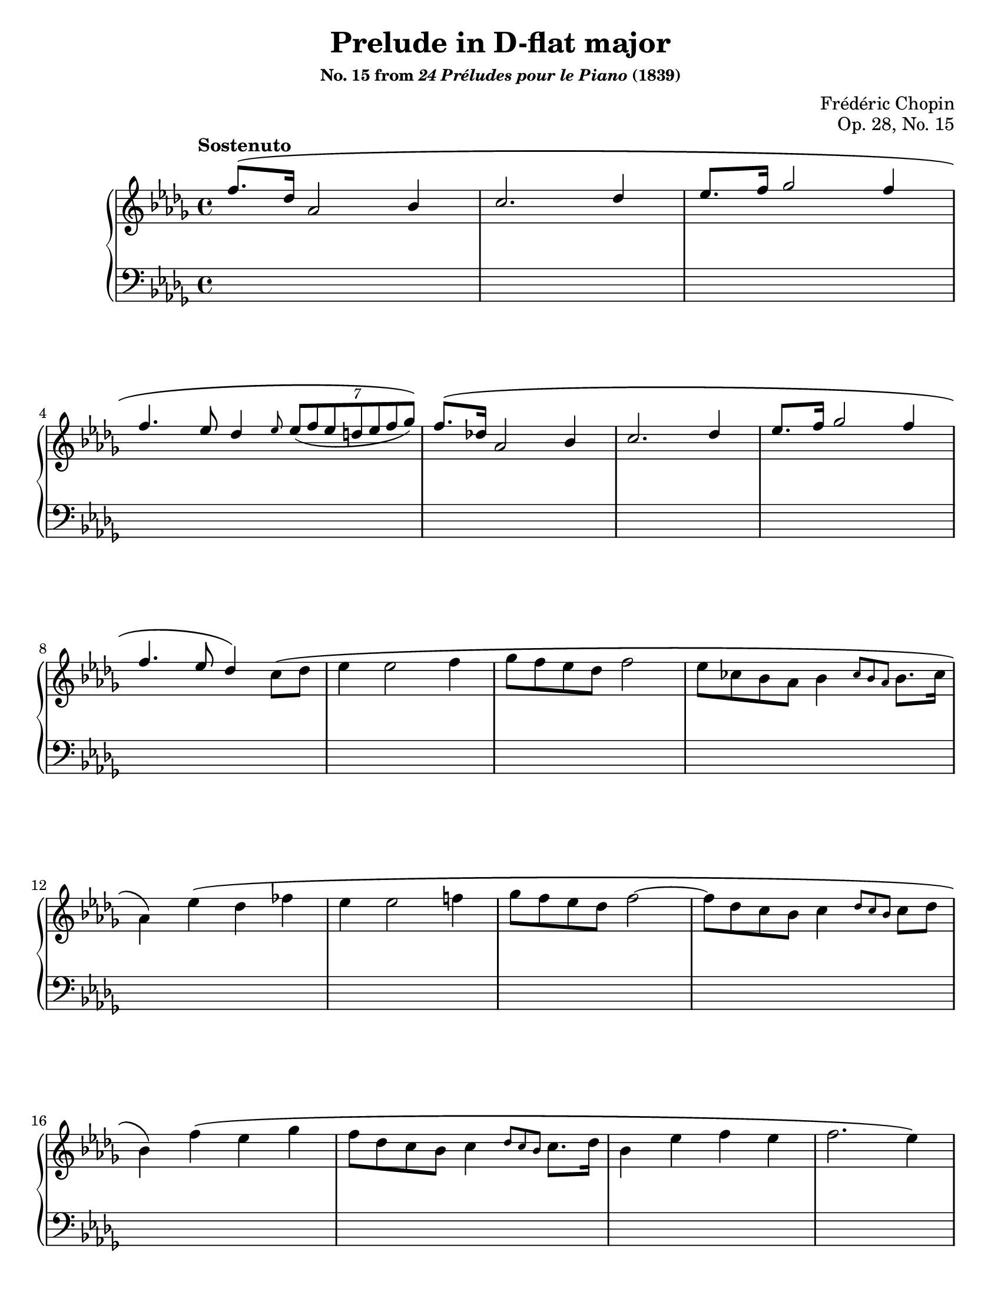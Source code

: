 \version "2.24.0"
\language "english"
\pointAndClickOff

%% Chopin uses regular and long >-shaped accent marks. The longer ones
%% I render with modified hairpins. See my comments in the source for
%% Waltz WN 47 [Op. posth. 69, No. 1] for more details.

long_accent_base = {
  \once \override Hairpin.endpoint-alignments = #'(-1 . -1)
  \once \override Hairpin.thickness = 2.0
  \once \override Hairpin.height = 0.4
  \once \override Hairpin.endpoint-alignments = #`(,LEFT . ,LEFT)
}

long_accent_below = {
  \long_accent_base
  \once \override Hairpin.self-alignment-Y = -1
}

long_accent_above = {
  \long_accent_base
  \once \override Hairpin.self-alignment-Y = 1
}

#(set-default-paper-size "letter")
\paper {
  print-page-number = ##f
  % markup-system-spacing = #0
  % top-margin = #4
  % bottom-margin = #4
}

\header {
  title = "Prelude in D-flat major"
  subsubtitle = \markup { "No. 15 from" \italic "24 Préludes pour le Piano" "(1839)" }
  composer = "Frédéric Chopin"
  opus = "Op. 28, No. 15"
  tagline = ##f
}

\layout {
  \context {
    \Score

    %% Pedal marks by default have zero width, allowing, them to
    %% horizontally overlap. This restores their natural width so that
    %% \sustainOff can be arbitrarily close to \sustainOn but not run
    %% into it.
    \override SustainPedal.extra-spacing-width = #'(0 . 0)

    \omit TupletBracket
  }
  \context {
    \PianoStaff
    \consists "Span_stem_engraver"
    \accidentalStyle piano
    printKeyCancellation = ##f
  }
}

global = {
  \tempo Sostenuto
  \key df \major
  \time 4/4
}

upper_first_theme = \relative {
  f''8.\( df16 af2 bf4 |
  c2. df4 ef8. f16 gf2 f4 |
  f4. ef8 df4
}

upper_B_soprano = \absolute {
  s1*7 |
  \once \hide NoteHead
  \repeat unfold 40 { gf'8 } |
  \repeat unfold 3 \repeat unfold 8 <bf bf'>8 |
}

upper_B_alto = \relative {
  s1*7 |
  s1 |
  s2 c'4 bs |
  s2 df4 c4~ |
  4 df ef df |
  df1 |
  <ef gf>2 <df gf>2 |
  <ef gf>2 <df gf>2 |
  <gf df>2 <fss df>2 |
}

lower_B_soprano = \absolute {
  \repeat unfold 7 {
    \repeat unfold 8 { gf8 } |
  }
  \autoBeamOff
  \crossStaff \repeat unfold 40 { gf8 }
  \autoBeamOn
  s1*3 |
  \change Staff = "up"
  <bf df' gf' bf'>8
  \change Staff = "down"
  \repeat unfold 7 gf8
}

upper = \relative {
  \clef treble

  \voiceOne
  \upper_first_theme
  \relative {
    \grace ef''8 \tuplet 7/2 { ef8_( f ef d ef f gf)\) } |
  }
  \upper_first_theme \)

  \oneVoice
  \relative {
    c''8
    -\shape #'(() ((0 . 2) (0 . 2) (1 . 1) (0.5 . 0))) \(
    df |
    ef4 2 f4 |
    gf8 f ef df f2 |
    ef8 cf bf af bf4 \grace { cf8 bf af } bf8. cf16 |
    \once \stemDown af4\)
  }

  \relative {
    ef''4
    -\shape #'(() ((0 . 2) (0 . 2) (1 . 1) (0.5 . 0))) \(
    df ff |
    ef4 2 f4 |
    gf8 f ef df f2~ |
    8 df c bf c4 \grace { df8 c bf } c df |
    bf4\)
  }

  \relative  {
    f''4\( ef gf |
    f8 df c bf c4 \grace { df8 c bf } c8. df16 |
    bf4 ef f ef |
    f2. ef4\)
  }

  \voiceOne
  \upper_first_theme
  \tuplet 7/2 \relative { d''8 ef e f af g gf\) } |
  \relative {
    f''8.\( df16 af2 bf4 |
    c2. df4 ef8. f16 gf2\) c,4( |
    ef2)
  }

  \oneVoice
  r2 |

  <<
    \new Voice = "soprano" {
      \voiceOne
      \upper_B_soprano
    }
    \new Voice = "alto" {
      \voiceTwo
      \override Voice.NoteColumn.force-hshift = -0.5
      \upper_B_alto
    }
    \new Voice = "soprano-down" {
      \voiceThree
      \change Staff = "down"
      \lower_B_soprano
    }
  >>
}

lower = \relative {
  \clef bass
  s1*89
}

above = {
}

between = {
}

below = {
}

%%%%%%%%%%%%%%%%%%%%%%%%%%%%%%%%%%%%%%%%%%%%%%%%%%%%%%%%%%%%%%%%%%%%%%%%
%% breaks_ref to match NE

breaks_ref = {
  s1*3 | \break
  \barNumberCheck #4
  s1*4 | \break
  \barNumberCheck #8
  s1*4 | \break
  \barNumberCheck #12
  s1*4 | \break
  \barNumberCheck #16
  s1*4 | \pageBreak

  \barNumberCheck #20
  s1*4 | \break
  \barNumberCheck #24
  s1*4 | \break
  \barNumberCheck #28
  s1*5 | \break
  \barNumberCheck #33
  s1*5 | \break
  \barNumberCheck #38
  s1*4 | \break
  \barNumberCheck #42
  s1*5 | \pageBreak

  \barNumberCheck #47
  s1*5 | \break
  \barNumberCheck #52
  s1*4 | \break
  \barNumberCheck #56
  s1*4 | \break
  \barNumberCheck #60
  s1*4 | \break
  \barNumberCheck #64
  s1*4 | \pageBreak

  \barNumberCheck #68
  s1*4 | \break
  \barNumberCheck #72
  s1*4 | \break
  \barNumberCheck #76
  s1*4 | \break
  \barNumberCheck #80
  s1*5 | \break
  \barNumberCheck #85
}


%%%%%%%%%%%%%%%%%%%%%%%%%%%%%%%%%%%%%%%%%%%%%%%%%%%%%%%%%%%%%%%%%%%%%%%%
%% Score

\score {
  \new PianoStaff <<
    \new Dynamics \with {
      \override VerticalAxisGroup.staff-affinity = #DOWN
    }{
      \global
      \above
    }
    \new Staff = "up" {
      \global
      \upper
    }
    \new Dynamics \with {
      \override VerticalAxisGroup.staff-affinity = #CENTER
    }{
      \global
      \between
    }
    \new Staff = "down" {
      \global
      \lower
    }
    \new Dynamics \with {
      \override VerticalAxisGroup.staff-affinity = #UP
    }{
      \global
      \below
    }
    \new Dynamics {
      \global
      \breaks_ref
    }
  >>
}
